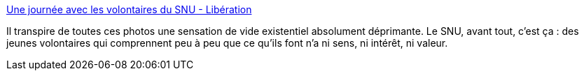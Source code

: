 :jbake-type: post
:jbake-status: published
:jbake-title: Une journée avec les volontaires du SNU - Libération
:jbake-tags: france,politique,snu,armée,_mois_juin,_année_2019
:jbake-date: 2019-06-26
:jbake-depth: ../
:jbake-uri: shaarli/1561561718000.adoc
:jbake-source: https://nicolas-delsaux.hd.free.fr/Shaarli?searchterm=https%3A%2F%2Fwww.liberation.fr%2Ffrance%2F2019%2F06%2F26%2Fune-journee-avec-les-volontaires-du-snu_1736270&searchtags=france+politique+snu+arm%C3%A9e+_mois_juin+_ann%C3%A9e_2019
:jbake-style: shaarli

https://www.liberation.fr/france/2019/06/26/une-journee-avec-les-volontaires-du-snu_1736270[Une journée avec les volontaires du SNU - Libération]

Il transpire de toutes ces photos une sensation de vide existentiel absolument déprimante. Le SNU, avant tout, c'est ça : des jeunes volontaires qui comprennent peu à peu que ce qu'ils font n'a ni sens, ni intérêt, ni valeur.

